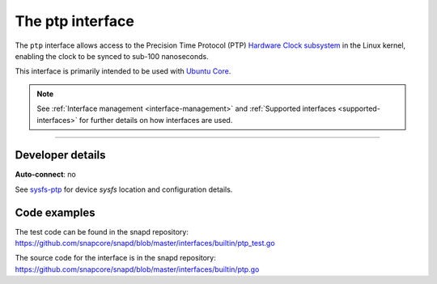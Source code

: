 .. 26565.md

.. _the-ptp-interface:

The ptp interface
=================

The ``ptp`` interface allows access to the Precision Time Protocol (PTP) `Hardware Clock subsystem <https://www.kernel.org/doc/Documentation/ptp/ptp.txt>`__ in the Linux kernel, enabling the clock to be synced to sub-100 nanoseconds.

This interface is primarily intended to be used with `Ubuntu Core <glossary.md#the-ptp-interface-heading--ubuntu-core>`__.

.. note::


          See :ref:`Interface management <interface-management>` and :ref:`Supported interfaces <supported-interfaces>` for further details on how interfaces are used.

--------------


.. _the-ptp-interface-heading--dev-details:

Developer details
-----------------

**Auto-connect**: no

See `sysfs-ptp <https://github.com/torvalds/linux/blob/master/Documentation/ABI/testing/sysfs-ptp>`__ for device *sysfs* location and configuration details.

Code examples
-------------

The test code can be found in the snapd repository: https://github.com/snapcore/snapd/blob/master/interfaces/builtin/ptp_test.go

The source code for the interface is in the snapd repository: https://github.com/snapcore/snapd/blob/master/interfaces/builtin/ptp.go
